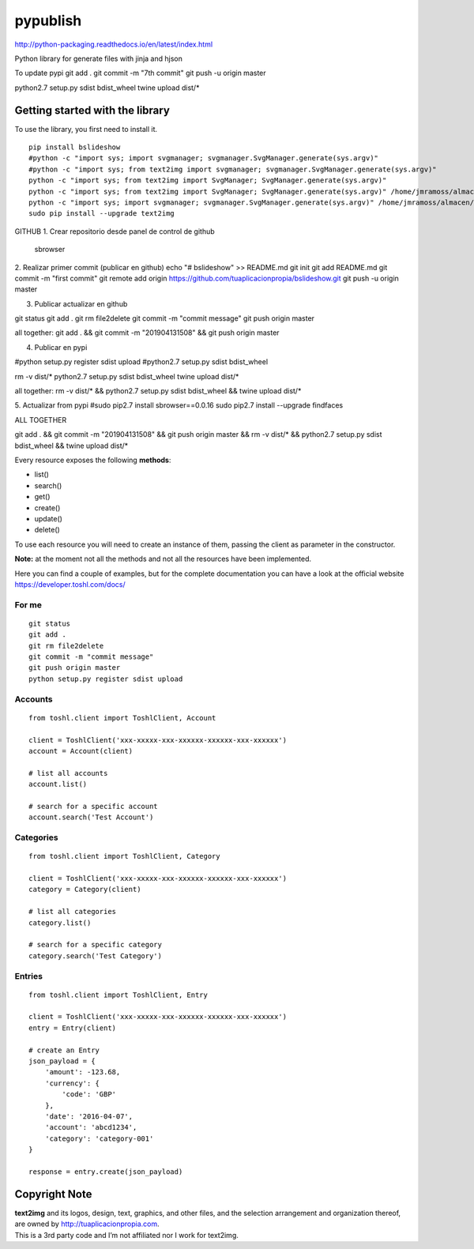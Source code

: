 pypublish |License MIT|
==========================

http://python-packaging.readthedocs.io/en/latest/index.html


|PyPI version|

.. |PyPI version| image:: https://badge.fury.io/py/text2img.svg
   :target: https://badge.fury.io/py/text2img

Python library for generate files with jinja and hjson

To update pypi
git add .
git commit -m "7th commit"
git push -u origin master


python2.7 setup.py sdist bdist_wheel
twine upload dist/*


Getting started with the library
--------------------------------

| To use the library, you first need to install it.

::

    pip install bslideshow
    #python -c "import sys; import svgmanager; svgmanager.SvgManager.generate(sys.argv)"
    #python -c "import sys; from text2img import svgmanager; svgmanager.SvgManager.generate(sys.argv)"
    python -c "import sys; from text2img import SvgManager; SvgManager.generate(sys.argv)"
    python -c "import sys; from text2img import SvgManager; SvgManager.generate(sys.argv)" /home/jmramoss/almacen/ORLAS/text2img/text2img/base2.svd
    python -c "import sys; import svgmanager; svgmanager.SvgManager.generate(sys.argv)" /home/jmramoss/almacen/ORLAS/text2img/text2img/base.svd /home/jmramoss/almacen/ORLAS/text2img/text2img/themes.svd /home/jmramoss/text2img_output/clips
    sudo pip install --upgrade text2img




    
    

    

GITHUB
1. Crear repositorio desde panel de control de github
  sbrowser

2. Realizar primer commit (publicar en github)
echo "# bslideshow" >> README.md
git init
git add README.md
git commit -m "first commit"
git remote add origin https://github.com/tuaplicacionpropia/bslideshow.git
git push -u origin master

3. Publicar actualizar en github

git status
git add .
git rm file2delete
git commit -m "commit message"
git push origin master


all together:
git add . && git commit -m "201904131508" && git push origin master


4. Publicar en pypi

#python setup.py register sdist upload
#python2.7 setup.py sdist bdist_wheel

rm -v dist/*
python2.7 setup.py sdist bdist_wheel
twine upload dist/*

all together:
rm -v dist/* && python2.7 setup.py sdist bdist_wheel && twine upload dist/*



5. Actualizar from pypi
#sudo pip2.7 install sbrowser==0.0.16
sudo pip2.7 install --upgrade findfaces

ALL TOGETHER

git add . && git commit -m "201904131508" && git push origin master && rm -v dist/* && python2.7 setup.py sdist bdist_wheel && twine upload dist/*























Every resource exposes the following **methods**:

-  list()
-  search()
-  get()
-  create()
-  update()
-  delete()

To use each resource you will need to create an instance of them,
passing the client as parameter in the constructor.

**Note:** at the moment not all the methods and not all the resources
have been implemented.

Here you can find a couple of examples, but for the complete
documentation you can have a look at the official website
https://developer.toshl.com/docs/

For me
~~~~~~

::

    git status
    git add .
    git rm file2delete
    git commit -m "commit message"
    git push origin master
    python setup.py register sdist upload


Accounts
~~~~~~~~

::

    from toshl.client import ToshlClient, Account

    client = ToshlClient('xxx-xxxxx-xxx-xxxxxx-xxxxxx-xxx-xxxxxx')
    account = Account(client)

    # list all accounts
    account.list()

    # search for a specific account
    account.search('Test Account')

Categories
~~~~~~~~~~

::

    from toshl.client import ToshlClient, Category

    client = ToshlClient('xxx-xxxxx-xxx-xxxxxx-xxxxxx-xxx-xxxxxx')
    category = Category(client)

    # list all categories
    category.list()

    # search for a specific category
    category.search('Test Category')

Entries
~~~~~~~

::

    from toshl.client import ToshlClient, Entry

    client = ToshlClient('xxx-xxxxx-xxx-xxxxxx-xxxxxx-xxx-xxxxxx')
    entry = Entry(client)

    # create an Entry
    json_payload = {
        'amount': -123.68,
        'currency': {
            'code': 'GBP'
        },
        'date': '2016-04-07',
        'account': 'abcd1234',
        'category': 'category-001'
    }

    response = entry.create(json_payload)

Copyright Note
--------------

| **text2img** and its logos, design, text, graphics, and other files, and
  the selection arrangement and organization thereof, are owned by
  http://tuaplicacionpropia.com.
| This is a 3rd party code and I’m not affiliated nor I work for text2img.

.. |License MIT| image:: https://go-shields.herokuapp.com/license-MIT-blue.png


